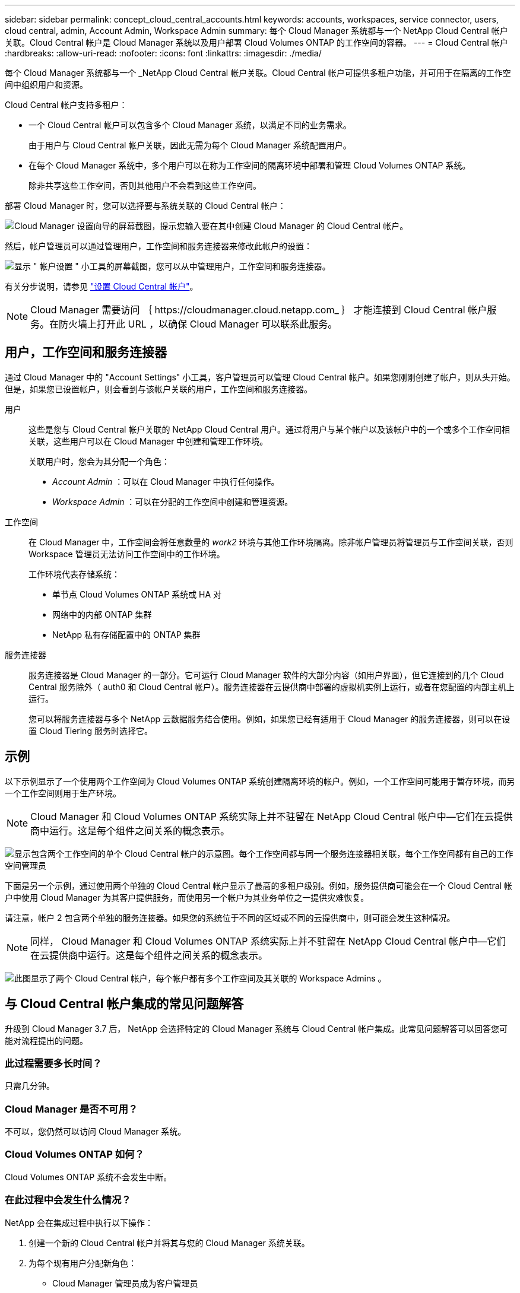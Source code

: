 ---
sidebar: sidebar 
permalink: concept_cloud_central_accounts.html 
keywords: accounts, workspaces, service connector, users, cloud central, admin, Account Admin, Workspace Admin 
summary: 每个 Cloud Manager 系统都与一个 NetApp Cloud Central 帐户关联。Cloud Central 帐户是 Cloud Manager 系统以及用户部署 Cloud Volumes ONTAP 的工作空间的容器。 
---
= Cloud Central 帐户
:hardbreaks:
:allow-uri-read: 
:nofooter: 
:icons: font
:linkattrs: 
:imagesdir: ./media/


[role="lead"]
每个 Cloud Manager 系统都与一个 _NetApp Cloud Central 帐户关联。Cloud Central 帐户可提供多租户功能，并可用于在隔离的工作空间中组织用户和资源。

Cloud Central 帐户支持多租户：

* 一个 Cloud Central 帐户可以包含多个 Cloud Manager 系统，以满足不同的业务需求。
+
由于用户与 Cloud Central 帐户关联，因此无需为每个 Cloud Manager 系统配置用户。

* 在每个 Cloud Manager 系统中，多个用户可以在称为工作空间的隔离环境中部署和管理 Cloud Volumes ONTAP 系统。
+
除非共享这些工作空间，否则其他用户不会看到这些工作空间。



部署 Cloud Manager 时，您可以选择要与系统关联的 Cloud Central 帐户：

image:screenshot_account_selection.gif["Cloud Manager 设置向导的屏幕截图，提示您输入要在其中创建 Cloud Manager 的 Cloud Central 帐户。"]

然后，帐户管理员可以通过管理用户，工作空间和服务连接器来修改此帐户的设置：

image:screenshot_account_settings.gif["显示 \" 帐户设置 \" 小工具的屏幕截图，您可以从中管理用户，工作空间和服务连接器。"]

有关分步说明，请参见 link:task_setting_up_cloud_central_accounts.html["设置 Cloud Central 帐户"]。


NOTE: Cloud Manager 需要访问 ｛ \https://cloudmanager.cloud.netapp.com_ ｝ 才能连接到 Cloud Central 帐户服务。在防火墙上打开此 URL ，以确保 Cloud Manager 可以联系此服务。



== 用户，工作空间和服务连接器

通过 Cloud Manager 中的 "Account Settings" 小工具，客户管理员可以管理 Cloud Central 帐户。如果您刚刚创建了帐户，则从头开始。但是，如果您已设置帐户，则会看到与该帐户关联的用户，工作空间和服务连接器。

用户:: 这些是您与 Cloud Central 帐户关联的 NetApp Cloud Central 用户。通过将用户与某个帐户以及该帐户中的一个或多个工作空间相关联，这些用户可以在 Cloud Manager 中创建和管理工作环境。
+
--
关联用户时，您会为其分配一个角色：

* _Account Admin_ ：可以在 Cloud Manager 中执行任何操作。
* _Workspace Admin_ ：可以在分配的工作空间中创建和管理资源。


--
工作空间:: 在 Cloud Manager 中，工作空间会将任意数量的 _work2_ 环境与其他工作环境隔离。除非帐户管理员将管理员与工作空间关联，否则 Workspace 管理员无法访问工作空间中的工作环境。
+
--
工作环境代表存储系统：

* 单节点 Cloud Volumes ONTAP 系统或 HA 对
* 网络中的内部 ONTAP 集群
* NetApp 私有存储配置中的 ONTAP 集群


--
服务连接器:: 服务连接器是 Cloud Manager 的一部分。它可运行 Cloud Manager 软件的大部分内容（如用户界面），但它连接到的几个 Cloud Central 服务除外（ auth0 和 Cloud Central 帐户）。服务连接器在云提供商中部署的虚拟机实例上运行，或者在您配置的内部主机上运行。
+
--
您可以将服务连接器与多个 NetApp 云数据服务结合使用。例如，如果您已经有适用于 Cloud Manager 的服务连接器，则可以在设置 Cloud Tiering 服务时选择它。

--




== 示例

以下示例显示了一个使用两个工作空间为 Cloud Volumes ONTAP 系统创建隔离环境的帐户。例如，一个工作空间可能用于暂存环境，而另一个工作空间则用于生产环境。


NOTE: Cloud Manager 和 Cloud Volumes ONTAP 系统实际上并不驻留在 NetApp Cloud Central 帐户中—它们在云提供商中运行。这是每个组件之间关系的概念表示。

image:diagram_cloud_central_accounts_one.png["显示包含两个工作空间的单个 Cloud Central 帐户的示意图。每个工作空间都与同一个服务连接器相关联，每个工作空间都有自己的工作空间管理员"]

下面是另一个示例，通过使用两个单独的 Cloud Central 帐户显示了最高的多租户级别。例如，服务提供商可能会在一个 Cloud Central 帐户中使用 Cloud Manager 为其客户提供服务，而使用另一个帐户为其业务单位之一提供灾难恢复。

请注意，帐户 2 包含两个单独的服务连接器。如果您的系统位于不同的区域或不同的云提供商中，则可能会发生这种情况。


NOTE: 同样， Cloud Manager 和 Cloud Volumes ONTAP 系统实际上并不驻留在 NetApp Cloud Central 帐户中—它们在云提供商中运行。这是每个组件之间关系的概念表示。

image:diagram_cloud_central_accounts_two.png["此图显示了两个 Cloud Central 帐户，每个帐户都有多个工作空间及其关联的 Workspace Admins 。"]



== 与 Cloud Central 帐户集成的常见问题解答

升级到 Cloud Manager 3.7 后， NetApp 会选择特定的 Cloud Manager 系统与 Cloud Central 帐户集成。此常见问题解答可以回答您可能对流程提出的问题。



=== 此过程需要多长时间？

只需几分钟。



=== Cloud Manager 是否不可用？

不可以，您仍然可以访问 Cloud Manager 系统。



=== Cloud Volumes ONTAP 如何？

Cloud Volumes ONTAP 系统不会发生中断。



=== 在此过程中会发生什么情况？

NetApp 会在集成过程中执行以下操作：

. 创建一个新的 Cloud Central 帐户并将其与您的 Cloud Manager 系统关联。
. 为每个现有用户分配新角色：
+
** Cloud Manager 管理员成为客户管理员
** 租户管理员和工作环境管理员成为 Workspace 管理员


. 创建用于替换现有租户的工作空间。
. 将您的工作环境放置在这些工作空间中。
. 将服务连接器与所有工作空间相关联。




=== 我在哪里安装了 Cloud Manager 系统是否重要？

否无论系统位于 AWS ， Azure 还是您的内部， NetApp 都将与 Cloud Central 帐户集成。
